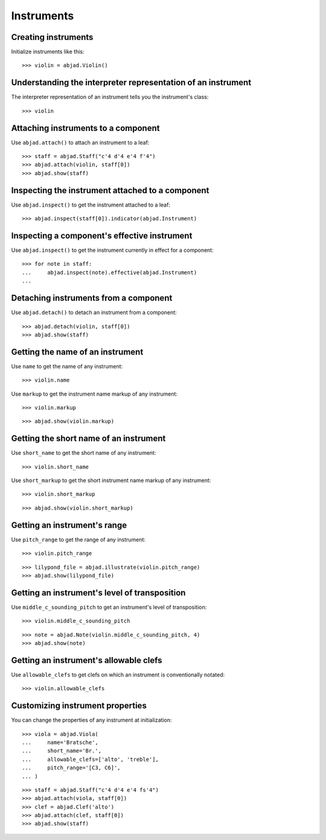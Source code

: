 Instruments
===========


Creating instruments
--------------------

Initialize instruments like this:

::

    >>> violin = abjad.Violin()


Understanding the interpreter representation of an instrument
-------------------------------------------------------------

The interpreter representation of an instrument tells you the instrument's
class:

::

    >>> violin


Attaching instruments to a component
------------------------------------

Use ``abjad.attach()`` to attach an instrument to a leaf:

::

    >>> staff = abjad.Staff("c'4 d'4 e'4 f'4")
    >>> abjad.attach(violin, staff[0])
    >>> abjad.show(staff)


Inspecting the instrument attached to a component
-------------------------------------------------

Use ``abjad.inspect()`` to get the instrument attached to a leaf:

::

    >>> abjad.inspect(staff[0]).indicator(abjad.Instrument)


Inspecting a component's effective instrument
---------------------------------------------

Use ``abjad.inspect()`` to get the instrument currently in effect for a
component:

::

    >>> for note in staff:
    ...     abjad.inspect(note).effective(abjad.Instrument)
    ...


Detaching instruments from a component
--------------------------------------

Use ``abjad.detach()`` to detach an instrument from a component:

::

    >>> abjad.detach(violin, staff[0])
    >>> abjad.show(staff)


Getting the name of an instrument
---------------------------------

Use ``name`` to get the name of any instrument:

::

    >>> violin.name

Use ``markup`` to get the instrument name markup of any instrument:

::

    >>> violin.markup

::

    >>> abjad.show(violin.markup)


Getting the short name of an instrument
---------------------------------------

Use ``short_name`` to get the short name of any instrument:

::

    >>> violin.short_name

Use ``short_markup`` to get the short instrument name markup of any
instrument:

::

    >>> violin.short_markup

::

    >>> abjad.show(violin.short_markup)


Getting an instrument's range
-----------------------------

Use ``pitch_range`` to get the range of any instrument:

::

    >>> violin.pitch_range

::

    >>> lilypond_file = abjad.illustrate(violin.pitch_range)
    >>> abjad.show(lilypond_file)


Getting an instrument's level of transposition
----------------------------------------------

Use ``middle_c_sounding_pitch`` to get an instrument's level of
transposition:

::

    >>> violin.middle_c_sounding_pitch

::

    >>> note = abjad.Note(violin.middle_c_sounding_pitch, 4)
    >>> abjad.show(note)


Getting an instrument's allowable clefs
---------------------------------------

Use ``allowable_clefs`` to get clefs on which an instrument is conventionally
notated:

::

    >>> violin.allowable_clefs


Customizing instrument properties
---------------------------------

You can change the properties of any instrument at initialization:

::

    >>> viola = abjad.Viola(
    ...     name='Bratsche',
    ...     short_name='Br.',
    ...     allowable_clefs=['alto', 'treble'],
    ...     pitch_range='[C3, C6]',
    ... )

::

    >>> staff = abjad.Staff("c'4 d'4 e'4 fs'4")
    >>> abjad.attach(viola, staff[0])
    >>> clef = abjad.Clef('alto')
    >>> abjad.attach(clef, staff[0])
    >>> abjad.show(staff)
